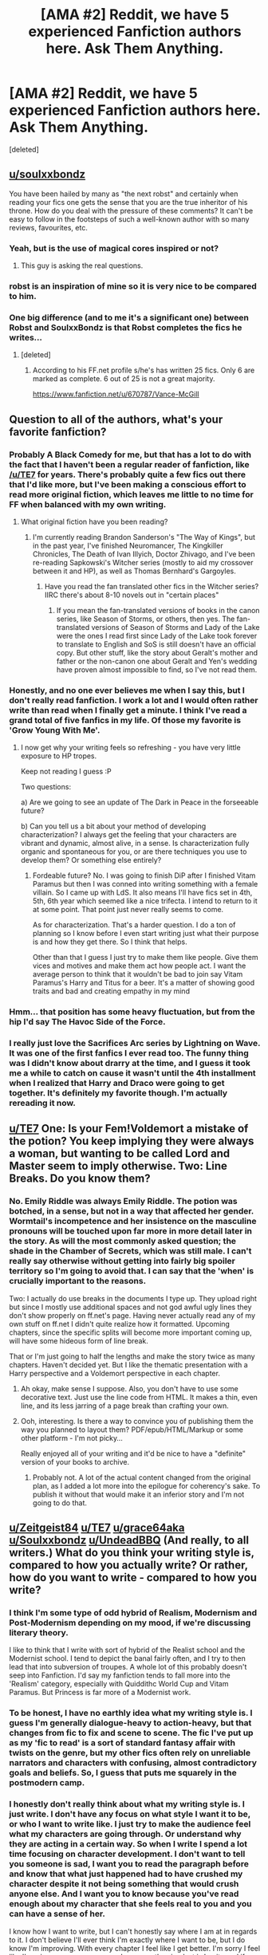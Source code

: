 #+TITLE: [AMA #2] Reddit, we have 5 experienced Fanfiction authors here. Ask Them Anything.

* [AMA #2] Reddit, we have 5 experienced Fanfiction authors here. Ask Them Anything.
:PROPERTIES:
:Score: 52
:DateUnix: 1481908346.0
:DateShort: 2016-Dec-16
:FlairText: AUTHOR AMA
:END:
[deleted]


** [[/u/soulxxbondz][u/soulxxbondz]]

You have been hailed by many as "the next robst" and certainly when reading your fics one gets the sense that you are the true inheritor of his throne. How do you deal with the pressure of these comments? It can't be easy to follow in the footsteps of such a well-known author with so many reviews, favourites, etc.
:PROPERTIES:
:Author: Taure
:Score: 29
:DateUnix: 1481911916.0
:DateShort: 2016-Dec-16
:END:

*** Yeah, but is the use of magical cores inspired or not?
:PROPERTIES:
:Author: PsychoGeek
:Score: 18
:DateUnix: 1481937523.0
:DateShort: 2016-Dec-17
:END:

**** This guy is asking the real questions.
:PROPERTIES:
:Author: NarfSree
:Score: 3
:DateUnix: 1481960508.0
:DateShort: 2016-Dec-17
:END:


*** robst is an inspiration of mine so it is very nice to be compared to him.
:PROPERTIES:
:Author: SoulxxBondz
:Score: 13
:DateUnix: 1481940453.0
:DateShort: 2016-Dec-17
:END:


*** One big difference (and to me it's a significant one) between Robst and SoulxxBondz is that Robst completes the fics he writes...
:PROPERTIES:
:Author: Freshenstein
:Score: 7
:DateUnix: 1481962098.0
:DateShort: 2016-Dec-17
:END:

**** [deleted]
:PROPERTIES:
:Score: 1
:DateUnix: 1481998389.0
:DateShort: 2016-Dec-17
:END:

***** According to his FF.net profile s/he's has written 25 fics. Only 6 are marked as complete. 6 out of 25 is not a great majority.

[[https://www.fanfiction.net/u/670787/Vance-McGill]]
:PROPERTIES:
:Author: Freshenstein
:Score: 4
:DateUnix: 1482051974.0
:DateShort: 2016-Dec-18
:END:


** Question to all of the authors, what's your favorite fanfiction?
:PROPERTIES:
:Author: capitolsara
:Score: 7
:DateUnix: 1481928082.0
:DateShort: 2016-Dec-17
:END:

*** Probably A Black Comedy for me, but that has a lot to do with the fact that I haven't been a regular reader of fanfiction, like [[/u/TE7]] for years. There's probably quite a few fics out there that I'd like more, but I've been making a conscious effort to read more original fiction, which leaves me little to no time for FF when balanced with my own writing.
:PROPERTIES:
:Author: Zeitgeist84
:Score: 10
:DateUnix: 1481981368.0
:DateShort: 2016-Dec-17
:END:

**** What original fiction have you been reading?
:PROPERTIES:
:Author: revenging
:Score: 1
:DateUnix: 1482010344.0
:DateShort: 2016-Dec-18
:END:

***** I'm currently reading Brandon Sanderson's "The Way of Kings", but in the past year, I've finished Neuromancer, The Kingkiller Chronicles, The Death of Ivan Illyich, Doctor Zhivago, and I've been re-reading Sapkowski's Witcher series (mostly to aid my crossover between it and HP), as well as Thomas Bernhard's Gargoyles.
:PROPERTIES:
:Author: Zeitgeist84
:Score: 4
:DateUnix: 1482012483.0
:DateShort: 2016-Dec-18
:END:

****** Have you read the fan translated other fics in the Witcher series? IIRC there's about 8-10 novels out in "certain places"
:PROPERTIES:
:Author: Freshenstein
:Score: 1
:DateUnix: 1482052320.0
:DateShort: 2016-Dec-18
:END:

******* If you mean the fan-translated versions of books in the canon series, like Season of Storms, or others, then yes. The fan-translated versions of Season of Storms and Lady of the Lake were the ones I read first since Lady of the Lake took forever to translate to English and SoS is still doesn't have an official copy. But other stuff, like the story about Geralt's mother and father or the non-canon one about Geralt and Yen's wedding have proven almost impossible to find, so I've not read them.
:PROPERTIES:
:Author: Zeitgeist84
:Score: 1
:DateUnix: 1482068487.0
:DateShort: 2016-Dec-18
:END:


*** Honestly, and no one ever believes me when I say this, but I don't really read fanfiction. I work a lot and I would often rather write than read when I finally get a minute. I think I've read a grand total of five fanfics in my life. Of those my favorite is 'Grow Young With Me'.
:PROPERTIES:
:Author: TE7
:Score: 11
:DateUnix: 1481929644.0
:DateShort: 2016-Dec-17
:END:

**** I now get why your writing feels so refreshing - you have very little exposure to HP tropes.

Keep not reading I guess :P

Two questions:

a) Are we going to see an update of The Dark in Peace in the forseeable future?

b) Can you tell us a bit about your method of developing characterization? I always get the feeling that your characters are vibrant and dynamic, almost alive, in a sense. Is characterization fully organic and spontaneous for you, or are there techniques you use to develop them? Or something else entirely?
:PROPERTIES:
:Author: T0lias
:Score: 10
:DateUnix: 1481939483.0
:DateShort: 2016-Dec-17
:END:

***** Fordeable future? No. I was going to finish DiP after I finished Vitam Paramus but then I was conned into writing something with a female villain. So I came up with LdS. It also means I'll have fics set in 4th, 5th, 6th year which seemed like a nice trifecta. I intend to return to it at some point. That point just never really seems to come.

As for characterization. That's a harder question. I do a ton of planning so I know before I even start writing just what their purpose is and how they get there. So I think that helps.

Other than that I guess I just try to make them like people. Give them vices and motives and make them act how people act. I want the average person to think that it wouldn't be bad to join say Vitam Paramus's Harry and Titus for a beer. It's a matter of showing good traits and bad and creating empathy in my mind
:PROPERTIES:
:Author: TE7
:Score: 3
:DateUnix: 1481943167.0
:DateShort: 2016-Dec-17
:END:


*** Hmm... that position has some heavy fluctuation, but from the hip I'd say The Havoc Side of the Force.
:PROPERTIES:
:Author: UndeadBBQ
:Score: 2
:DateUnix: 1481963306.0
:DateShort: 2016-Dec-17
:END:


*** I really just love the Sacrifices Arc series by Lightning on Wave. It was one of the first fanfics I ever read too. The funny thing was I didn't know about drarry at the time, and I guess it took me a while to catch on cause it wasn't until the 4th installment when I realized that Harry and Draco were going to get together. It's definitely my favorite though. I'm actually rereading it now.
:PROPERTIES:
:Author: grace644
:Score: 3
:DateUnix: 1481947996.0
:DateShort: 2016-Dec-17
:END:


** [[/u/TE7][u/TE7]] One: Is your Fem!Voldemort a mistake of the potion? You keep implying they were always a woman, but wanting to be called Lord and Master seem to imply otherwise. Two: Line Breaks. Do you know them?
:PROPERTIES:
:Author: aLabracadabrador
:Score: 6
:DateUnix: 1481911754.0
:DateShort: 2016-Dec-16
:END:

*** No. Emily Riddle was always Emily Riddle. The potion was botched, in a sense, but not in a way that affected her gender. Wormtail's incompetence and her insistence on the masculine pronouns will be touched upon far more in more detail later in the story. As will the most commonly asked question; the shade in the Chamber of Secrets, which was still male. I can't really say otherwise without getting into fairly big spoiler territory so I'm going to avoid that. I can say that the 'when' is crucially important to the reasons.

Two: I actually do use breaks in the documents I type up. They upload right but since I mostly use additional spaces and not god awful ugly lines they don't show properly on ff.net's page. Having never actually read any of my own stuff on ff.net I didn't quite realize how it formatted. Upcoming chapters, since the specific splits will become more important coming up, will have some hideous form of line break.

That or I'm just going to half the lengths and make the story twice as many chapters. Haven't decided yet. But I like the thematic presentation with a Harry perspective and a Voldemort perspective in each chapter.
:PROPERTIES:
:Author: TE7
:Score: 5
:DateUnix: 1481915214.0
:DateShort: 2016-Dec-16
:END:

**** Ah okay, make sense I suppose. Also, you don't have to use some decorative text. Just use the line code from HTML. It makes a thin, even line, and its less jarring of a page break than crafting your own.
:PROPERTIES:
:Author: aLabracadabrador
:Score: 4
:DateUnix: 1481916274.0
:DateShort: 2016-Dec-16
:END:


**** Ooh, interesting. Is there a way to convince you of publishing them the way you planned to layout them? PDF/epub/HTML/Markup or some other platform - I'm not picky...

Really enjoyed all of your writing and it'd be nice to have a "definite" version of your books to archive.
:PROPERTIES:
:Author: Ionimera
:Score: 1
:DateUnix: 1483281355.0
:DateShort: 2017-Jan-01
:END:

***** Probably not. A lot of the actual content changed from the original plan, as I added a lot more into the epilogue for coherency's sake. To publish it without that would make it an inferior story and I'm not going to do that.
:PROPERTIES:
:Author: TE7
:Score: 1
:DateUnix: 1483480312.0
:DateShort: 2017-Jan-04
:END:


** [[/u/Zeitgeist84][u/Zeitgeist84]] [[/u/TE7][u/TE7]] [[/u/grace64aka][u/grace64aka]] [[/u/Soulxxbondz][u/Soulxxbondz]] [[/u/UndeadBBQ][u/UndeadBBQ]] (And really, to all writers.) What do you think your writing style is, compared to how you actually write? Or rather, how do you want to write - compared to how you write?
:PROPERTIES:
:Author: DearDeathDay
:Score: 4
:DateUnix: 1481948742.0
:DateShort: 2016-Dec-17
:END:

*** I think I'm some type of odd hybrid of Realism, Modernism and Post-Modernism depending on my mood, if we're discussing literary theory.

I like to think that I write with sort of hybrid of the Realist school and the Modernist school. I tend to depict the banal fairly often, and I try to then lead that into subversion of troupes. A whole lot of this probably doesn't seep into Fanfiction. I'd say my fanfiction tends to fall more into the 'Realism' category, especially with Quiddithc World Cup and Vitam Paramus. But Princess is far more of a Modernist work.
:PROPERTIES:
:Author: TE7
:Score: 4
:DateUnix: 1481960032.0
:DateShort: 2016-Dec-17
:END:


*** To be honest, I have no earthly idea what my writing style is. I guess I'm generally dialogue-heavy to action-heavy, but that changes from fic to fix and scene to scene. The fic I've put up as my 'fic to read' is a sort of standard fantasy affair with twists on the genre, but my other fics often rely on unreliable narrators and characters with confusing, almost contradictory goals and beliefs. So, I guess that puts me squarely in the postmodern camp.
:PROPERTIES:
:Author: Zeitgeist84
:Score: 2
:DateUnix: 1481980677.0
:DateShort: 2016-Dec-17
:END:


*** I honestly don't really think about what my writing style is. I just write. I don't have any focus on what style I want it to be, or who I want to write like. I just try to make the audience feel what my characters are going through. Or understand why they are acting in a certain way. So when I write I spend a lot time focusing on character development. I don't want to tell you someone is sad, I want you to read the paragraph before and know that what just happened had to have crushed my character despite it not being something that would crush anyone else. And I want you to know because you've read enough about my character that she feels real to you and you can have a sense of her.

I know how I want to write, but I can't honestly say where I am at in regards to it. I don't believe I'll ever think I'm exactly where I want to be, but I do know I'm improving. With every chapter I feel like I get better. I'm sorry I feel like I've given you a poor answer. I suppose the simplest is I write and if elements of writing styles such as post modernism etc. creep in they weren't put there intentionally and I don't focus on thinking about the fact that certain writing elements slip in. I just write to further my story and bring understanding to my characters.
:PROPERTIES:
:Author: grace644
:Score: 2
:DateUnix: 1482077338.0
:DateShort: 2016-Dec-18
:END:


*** I want to orient me on fantasy authors, such as G.R.R. Martin, Tolkien and Sir Terry Pratchett, but I doubt my English writing reflects that much. I'm good enough, but it is evident that its not my native language. My own writing I would place somewhere between "meh" to "not too bad". But I can't say if that is a realistic view.
:PROPERTIES:
:Author: UndeadBBQ
:Score: 1
:DateUnix: 1481963080.0
:DateShort: 2016-Dec-17
:END:


** [[/u/grace644][u/grace644]] You are the only Harry Potter Author that I follow daily. My 1st question is how was your experience writing Harry Potter fanfiction about Neville?
:PROPERTIES:
:Author: Naruhina1519
:Score: 3
:DateUnix: 1481956651.0
:DateShort: 2016-Dec-17
:END:

*** Man, if anything makes me feel bad for not updating quickly that does haha. I'm really overjoyed that you do that though.

Writing Neville wasn't too hard. I don't feel like his character was really explored too much in the books so it made it easier for me to just kind of write him as I thought to. I took cues from what we know of him already and just expanded his character from that. An example of this is what we know of his parents and how Neville doesn't like to talk about what happened to them. It was an interesting thing to think about. There is no way that can't impact someone profoundly. ( I also know there is no way it can't impact someone because my grandmother was a paranoid schizophrenic and my mother had to face that as a child.)

As you see in the story line he has a lot of mixed emotions regarding his parents. He loves them, but he doesn't know if he loves them or the idea of them. They've never been able to really be his parents. He sometimes feels he loves them out of only obligation or he just loves the idea of who they are and who they used to be. That to me would be such a difficult thing to live with and Neville's so kind in nature it's no wonder to me that he hates himself for being even thinking such things. He hopes that he just loves them, but at times he's unsure. His grandmother had the memories of who his parents were before the war, and Neville doesn't have that. I really wanted to use his home life as the base of his personality. His shyness, self doubt, insecurities but also his kindness and the way he's so gentle and inviting. I feel his grandmother and parents impacted a lot of him and I always wished it was explored more in the books, so I decided that when I wrote this I wanted to explore that specifically. And as you can see in the fic Graces pushes him past some of his demons that hold him back.

I guess my experience has been really great. I don't have as many ties to keep him perfectly in with the books because there wasn't as much about him in the books as let's say Harry. It gives me a lot more freedom. And I really love writing character development. I have a whole notebook of small personality traits for all my OC and where/ how they got such personality traits.
:PROPERTIES:
:Author: grace644
:Score: 5
:DateUnix: 1481992910.0
:DateShort: 2016-Dec-17
:END:

**** [deleted]
:PROPERTIES:
:Score: 2
:DateUnix: 1482009688.0
:DateShort: 2016-Dec-18
:END:

***** I knew at the time Hannah was paired with Neville. I had them go on a date as a little nod of acknowledgement. I didn't feel Hannah and Neville was a good match though for many reasons. I think Neville could have a happy and comfortable life with Hannah, but I wanted something else for him in this. I wanted him to grow and for him to help someone else grow. A couple that makes the other one better that pushes the other outside their comfort zones and makes them improve.

I can imagine Neville as a placid partner with Hannah. He can't be that Graces. Graces is one too wrong a lot of the time as we can see with her ideas about the world and muggle borns and two way too demanding. I mean there is a point where enough is enough and because Graces is all about her way it forces Neville to have a firmer voice in demanding his way as well. Both Neville and Graces have some flaws in their personality and both of them could learn from one another. Neville's life with Graces would be harder, but it would also be better. And the same stands for Graces. If they get a happily ever after ( which I won't say yet if they will there are still many factors that could ruin that for them ) they would be very madly in love and have a very good life that neither could have ever expected. Great question by the way! I loved it.
:PROPERTIES:
:Author: grace644
:Score: 3
:DateUnix: 1482011994.0
:DateShort: 2016-Dec-18
:END:

****** [deleted]
:PROPERTIES:
:Score: 2
:DateUnix: 1482012943.0
:DateShort: 2016-Dec-18
:END:

******* Haha exactly. Neville needs a challenge, so does Graces. I think she's had enough years of being s spoiled brat.
:PROPERTIES:
:Author: grace644
:Score: 2
:DateUnix: 1482014628.0
:DateShort: 2016-Dec-18
:END:

******** [deleted]
:PROPERTIES:
:Score: 2
:DateUnix: 1482017662.0
:DateShort: 2016-Dec-18
:END:

********* Hahaha true, but very differently then what she's been accustomed to. She doesn't get to throw a fit anymore and get her way. Which you will see in later chapters. Hahaha
:PROPERTIES:
:Author: grace644
:Score: 2
:DateUnix: 1482018505.0
:DateShort: 2016-Dec-18
:END:

********** [deleted]
:PROPERTIES:
:Score: 2
:DateUnix: 1482021373.0
:DateShort: 2016-Dec-18
:END:

*********** Oh hshaha no you have not read about her fits yet! Omg you're in for a treat. She's still being pretty tame.
:PROPERTIES:
:Author: grace644
:Score: 2
:DateUnix: 1482021571.0
:DateShort: 2016-Dec-18
:END:

************ [deleted]
:PROPERTIES:
:Score: 2
:DateUnix: 1482022420.0
:DateShort: 2016-Dec-18
:END:

************* Hsha thank you! I love character development. Thus I picked Neville who wasn't expanded upon and an OC.
:PROPERTIES:
:Author: grace644
:Score: 2
:DateUnix: 1482023307.0
:DateShort: 2016-Dec-18
:END:

************** [deleted]
:PROPERTIES:
:Score: 1
:DateUnix: 1482117042.0
:DateShort: 2016-Dec-19
:END:

*************** I actually like Ron and Hermione as a pairing. Ron has always in the books stood up for Hermione. We saw this when she was called a mud blood and he defended her ;and also when Snape called her a know it all and Ron stood up for her. Ron isn't perfect. That's for sure, but he has many amazing qualities. Amazing qualities that are ignored in the movie. I also want to put out there that when the spiders attached in the second book he made sure the dog got in the car before he himself did. Also, when Hermione was being tortured in DH Ron was losing it. He was in sheer agony over Hermione's pain. Book Ron is so amazing, and I feel like the moves have taken a lot away from that. The movies gave Hermione a lot of Ron's lines. So yeah haha I ship it. I think Hermione could use a funny guy and also Ron in the books had no issue saying how brilliant Hermione was and I think she needs a guy that isn't intimidated by her brains. I think through the books he grew a lot.

I am curious as to why you dislike the pairing though. Maybe I'm missing something.
:PROPERTIES:
:Author: grace644
:Score: 2
:DateUnix: 1482118222.0
:DateShort: 2016-Dec-19
:END:

**************** [deleted]
:PROPERTIES:
:Score: 1
:DateUnix: 1482119021.0
:DateShort: 2016-Dec-19
:END:

***************** I can see that as something that would sway you away from them. But when they did fight Ron seemed to know when it went too far. Like when he was mad at her cause he thought her cat ate his rat and he was being a jerk to her. The argument stopped when she was crying because she didn't think she could find enough information to save buck beak and Ron was the one to mend the friendship she was crying about not knowing how to help Hagrid save buck beak and he was the one that said "You won't have to do all the work alone this time, Hermione. I'll help." Ron tended to do those things a lot more in the books. When Hermione was hurt or insulted he jumped up to attend to her before anyone else. Yeah he was an idiot in how long it took him to realize she was a girl, but when he did he noticed things about her before anyone else did. When her teeth were changed, what her schedule was, anytime she was out of site he seemed to look for her. I also liked how in the fifth book there was a brief mention of how Hermione asked Ron something and it reminded Harry or Molly appealing to Arthur. I get the arguing thing I just liked watching them grow and I always felt Ron was much more attentive to her than Harry was.
:PROPERTIES:
:Author: grace644
:Score: 1
:DateUnix: 1482121743.0
:DateShort: 2016-Dec-19
:END:

****************** [deleted]
:PROPERTIES:
:Score: 1
:DateUnix: 1482122686.0
:DateShort: 2016-Dec-19
:END:

******************* Haha I'll never disagree with rereading the books. I absolutely love them.

He's protective certainly but not really possessive. He's leaning on her more. He's scared. Scared for her and their family, but also terrified for himself. He doesn't desire her in that way, but he does cherish her as a link to his own soul. He's taken the mark and feels branded and soiled. Like his own soul is damned. Graces, in his eyes, is a part of him. And because he kept her from taking the mark he feels like the last bits of his salvation are alive in her. He may have to do evils, but her soul is clean and he did that. She represents to him a happier time of his life and he feels like if he can keep her in such a safe and happy state that a part of him lives through that as well.
:PROPERTIES:
:Author: grace644
:Score: 1
:DateUnix: 1482124303.0
:DateShort: 2016-Dec-19
:END:

******************** [deleted]
:PROPERTIES:
:Score: 2
:DateUnix: 1482124850.0
:DateShort: 2016-Dec-19
:END:

********************* Thanks! I love Luna, I don't write her in the fic as often as I would like.
:PROPERTIES:
:Author: grace644
:Score: 1
:DateUnix: 1482125754.0
:DateShort: 2016-Dec-19
:END:

********************** [deleted]
:PROPERTIES:
:Score: 1
:DateUnix: 1483494231.0
:DateShort: 2017-Jan-04
:END:

*********************** Heh well they are 16. I don't think anyone could be perfectly mature at that age.
:PROPERTIES:
:Author: grace644
:Score: 1
:DateUnix: 1483495279.0
:DateShort: 2017-Jan-04
:END:

************************ [deleted]
:PROPERTIES:
:Score: 2
:DateUnix: 1483495350.0
:DateShort: 2017-Jan-04
:END:

************************* Hahahaha
:PROPERTIES:
:Author: grace644
:Score: 1
:DateUnix: 1483496339.0
:DateShort: 2017-Jan-04
:END:


** Question for all: is there a writer (fanfiction or published) whose style you try to emulate?
:PROPERTIES:
:Author: wordhammer
:Score: 3
:DateUnix: 1481931006.0
:DateShort: 2016-Dec-17
:END:

*** I don't really try to emulate another author. If I could write like anyone else it would be F. Scott Fitzgerald. Otherwise the main authors who've influenced me and motivated me toward writing are he, Ernest Hemingway, and Neil Gaiman.
:PROPERTIES:
:Author: TE7
:Score: 8
:DateUnix: 1481931918.0
:DateShort: 2016-Dec-17
:END:

**** u/__Pers:
#+begin_quote
  ...and Neil Gaiman.
#+end_quote

Your moniker seems a bit of a giveaway here.

If you don't mind a follow-up from me, are you writing or planning to write professionally? You're one of a small group of fanfiction writers with the skills and deftness of touch to succeed in this arena.
:PROPERTIES:
:Author: __Pers
:Score: 6
:DateUnix: 1482243862.0
:DateShort: 2016-Dec-20
:END:

***** Well, in a sense, I am a professional writer. I do freelance ghost writing. So I am paid to write >.>. It is; however, not my full time job and just something I started doing while paying off the student loans.

I do have plans for a few original novels mostly complete and will probably shift my focus onto those in the coming years. Mostly it's just a matter of time. Writing takes forever and I'm hoping that as the loans disappear I can shift the focus from ghosting to working on original pieces.
:PROPERTIES:
:Author: TE7
:Score: 5
:DateUnix: 1482249220.0
:DateShort: 2016-Dec-20
:END:

****** Thanks so much for the reply.

Having read your fanfiction, it doesn't surprise me in the slightest that you write professionally. (I only asked because I've dabbled with fiction writing myself, though have managed only a few "pro" sales of short stories and no hits on my novel.)
:PROPERTIES:
:Author: __Pers
:Score: 3
:DateUnix: 1482260416.0
:DateShort: 2016-Dec-20
:END:


*** I don't really try to write like anyone. Sometimes I will be in the middle of a book and look at a passage and admire how beautifully it was written and wish I could come up with such things as easily, but I don't think I ever sat down and tried to write like a specific author. I have done small writing exercises here and there to try and develop better writing skills.
:PROPERTIES:
:Author: grace644
:Score: 3
:DateUnix: 1481948450.0
:DateShort: 2016-Dec-17
:END:


*** I don't think I try to emulate him, because there have been a lot of Hemingway imitators, and very few of them, if any, were successful. But I draw a massive amount of inspiration from Hemingway, even to the point where a lot of my fics draw on similar themes to his books.

Other authors who influenced me range from Mary Shelley, to Dostoevsky, to Ian Flemming, to Hunter S. Thompson. Too diverse to emulate all of them, and if I did one of them, I feel like I'd be doing a really poor job of it.
:PROPERTIES:
:Author: Zeitgeist84
:Score: 3
:DateUnix: 1481981089.0
:DateShort: 2016-Dec-17
:END:


*** Emulate? Not really.

However there are a few I absolutely love to read and therefore take some parts with me into my own writing. Steelbadger, for one, is such an author I read pretty much everything from. Stargon1 falls into the same category, just as Darth Marrs, Tsu Doh Nimh and The Santi. I couldn't put a finger on why, but all of those authors have an easy time catching my attention.
:PROPERTIES:
:Author: UndeadBBQ
:Score: 2
:DateUnix: 1481962612.0
:DateShort: 2016-Dec-17
:END:


*** I love JK Rowling's style of writing, so I do try to emulate hers.

Unintentionally, I'd say FFN writer, Robst...
:PROPERTIES:
:Author: SoulxxBondz
:Score: 3
:DateUnix: 1481940644.0
:DateShort: 2016-Dec-17
:END:


** [[/u/SoulxxBondz][u/SoulxxBondz]] I don't intend to belittle; rather pose a question to all of you. (You being everyone who reads FanFiction..) Why do you enjoy stories which have one character paired against many? Is it entirely sexual in nature? Is it due to indecisiveness? Or do you just like the idea of it? I don't find it wrong, not in the sense of someone deeply ingratiated in religion, yet personally would prefer myself dedicated to a single individual -would you? Perhaps it is selfishness or some such romantic inclination; still, I cannot help wondering how the rest of the community feels...
:PROPERTIES:
:Author: DearDeathDay
:Score: 5
:DateUnix: 1481917915.0
:DateShort: 2016-Dec-16
:END:

*** I just think it is a fun, and adds a lot of variety, spice and character development (and yes, romance, and smut ;) ) in to one sole story.
:PROPERTIES:
:Author: SoulxxBondz
:Score: 6
:DateUnix: 1481940551.0
:DateShort: 2016-Dec-17
:END:

**** Then, do you find character driven or plot driven stories more entertaining?
:PROPERTIES:
:Author: DearDeathDay
:Score: 1
:DateUnix: 1481946217.0
:DateShort: 2016-Dec-17
:END:

***** Both, but if I have to choose, character driven...
:PROPERTIES:
:Author: SoulxxBondz
:Score: 2
:DateUnix: 1481946827.0
:DateShort: 2016-Dec-17
:END:


** [[/u/grace644][u/grace644]]

a) Your fic is an OC/Neville story but I wonder that you will write more about Draco's love life :D It will be funny how Graces react, because Draco has only two important women in his life: Graces and their mother.

b) Do you remember when and how you made-up Graces? And how much time passed when you sat down and wrote the first chapter?

I hope that you understand what I want to express to you. Sorry my native language isn't english.
:PROPERTIES:
:Author: Dracofan93
:Score: 2
:DateUnix: 1482009589.0
:DateShort: 2016-Dec-18
:END:

*** I understand no problem. I don't think you could have worded that better.

I can't see Draco dating in this fic. You will find out more reasons why in the second fic, but for now his main reason is his obligation to his family and trying to ensure they survive. Later he has much more obligations and stress. Draco, unfortunately, carried the weight of the world on his shoulders. He's scared and unsure of himself. He doesn't have time to really seek out a relationship. I will say though that if he survives the war and if Graces does too she would want him to find someone. I don't think she would take on any jealousies she would be very happy to see her brother married well and having the comfort of someone else by his side. Especially with all that they are going to go through in the second fic. She's going to want her brother to be happy.

I made up Graces in May of 2012. I specifically remember making her up in the last month of College. And I just started writing things about her, and slowly coming up with the idea for the fic. Then I sat down and made my outline for the fic and wrote out each chapter number and what would happen in that chapter. Then I wrote the first I think 27 or 30 chapters? I can't remember off the top of my head. And started looking for a beta and then started posting chapters in October of 2013. It's been a very long process, but I love it.
:PROPERTIES:
:Author: grace644
:Score: 2
:DateUnix: 1482012800.0
:DateShort: 2016-Dec-18
:END:


** For everyone: How do you not burn yourself out when writing a fic?
:PROPERTIES:
:Author: ModernDayWeeaboo
:Score: 2
:DateUnix: 1482009953.0
:DateShort: 2016-Dec-18
:END:

*** I planned for a year before I started updating. Each chapter has been outlined and planned out before I began writing. That really has helped me. It's like a road map. I stop sometimes, take detours and explore other areas, but in the end I know where I'm going. I also don't pressure myself to post a chapter. I just focus on making sure I'm writing every week. I really love writing so I don't feel burned out in the least. This is something that brings me joy. Even when I'm writing a chapter that I'm having difficulty with it's stressful but a good stressful if that makes sense.
:PROPERTIES:
:Author: grace644
:Score: 5
:DateUnix: 1482016617.0
:DateShort: 2016-Dec-18
:END:

**** There's no better feeling than finishing one of those chapters, either!
:PROPERTIES:
:Author: TE7
:Score: 2
:DateUnix: 1482017147.0
:DateShort: 2016-Dec-18
:END:

***** Haha no there really isn't. Especially when they are well received !
:PROPERTIES:
:Author: grace644
:Score: 2
:DateUnix: 1482017215.0
:DateShort: 2016-Dec-18
:END:


**** What do your outlines generally look like?
:PROPERTIES:
:Author: Skeletickles
:Score: 2
:DateUnix: 1482130961.0
:DateShort: 2016-Dec-19
:END:

***** Chapter # -character one and two meet - talk about x - hint at this -" insert line you came up with on this date" - don't forget to mention this it's important later

Like that. Not all of that is in it usually, but those things or similar things. I may have a link to something that I researched for the fic, or I may just write make this is getting to know you chapter. Should include some humor.
:PROPERTIES:
:Author: grace644
:Score: 2
:DateUnix: 1482148319.0
:DateShort: 2016-Dec-19
:END:


*** This might be one of those question where you don't get a real consensus on the answer, because everyone is wildly different. Case in point, the way I attempt to keep from burning out on a fic is to /not/ plan ahead too much. Writing is as much an adventure for me as it's supposed to be for the readers: the second I know everything that's going to happen in a story is the second I lose interest in putting it to paper. Of course, I'm not advocating a complete lack of planning, but allow yourself some wiggle-room, writing something on-rails can get real stale, real fast.
:PROPERTIES:
:Author: Zeitgeist84
:Score: 3
:DateUnix: 1482015332.0
:DateShort: 2016-Dec-18
:END:


*** Having an easy word goal. I set my low limit on 500 words a day. Its doable even if I'm tired or not entirely motivated. But motivation is a fickle ally, discipline is much more reliable. And every time Scrivener tells me I got my goal done, I'm stopping (or continuing) with a good feeling of accomplishment.

But that mostly counts for my original novel. With my fanfictions, the way I don't burn out my desire to write is writing whatever I feel like, which fills my hard drive up with /a lot/ of "Chapter1-s". It makes for impossible upload schedules (sorry, btw), but if I wouldn't do it like that I wouldn't write fanfiction at all.
:PROPERTIES:
:Author: UndeadBBQ
:Score: 2
:DateUnix: 1482062868.0
:DateShort: 2016-Dec-18
:END:


*** Planning. If one plans the story properly then all that's left is turning the plan into prose. That's the easy part. Other than that it's no different than anything else. Know how to pace yourself and set realistic expectations
:PROPERTIES:
:Author: TE7
:Score: 1
:DateUnix: 1482012076.0
:DateShort: 2016-Dec-18
:END:


** [deleted]
:PROPERTIES:
:Score: 2
:DateUnix: 1482011154.0
:DateShort: 2016-Dec-18
:END:

*** It will involve the trio more. I don't think I could avoid that haha I'm excited for that to come a long. It's going to happen in the second and third book. It took over a year to get the plot line for the first and the second and third are already pretty much planned out. Just need to add more details here and there. My beta actually asked to see the timeline the other month, before he chose to be more in the dark haha I think he was glad he had a beer in hand when he saw it. There's still just so much to write! I feel I'm more motivated in writing now than before. Love is the real motivation I love writing this fic. I've found I just love writing. I never wrote anything before I started this. It's been a real eye opener for me.

My biggest inspiration is JK Rowling and Sarah Maas. I just think their both amazing authors and amazing women. I really hope one day to write my own books, and I feel like writing fan fic helps me improve my writing.

[[/u/denarii]] was not the headmaster at the time. He wasn't a mod either. That all came later. I posted my fic, I had just put up the first 6 chapters and he offered to beta for me. And I'm so glad he did, he's awesome. We've grown pretty close over the years. He even flew across the country to attend my wedding. I'm horrible with grammar, with out him my fic would be a serious mess. He also lets me bounce ideas off him. He's stopped me from making some big mistakes as well. I think what I like the most about him as my beta is he doesn't push me to change things he's very good about not taking my reigns as a writer, but every once in a while he warns me about a cliff up a head and gets me to slow down and think something through. Or notice a jagged rock and pause to fix my mistake. My friend Aleah also is a huge help. She doesn't like Harry Potter, but she's super supportive of my writing and we often talk about my characters and when I get stuck on a chapter that I decided to add in or a plot I want to explore more she will sit on the phone with me while I think it through and give me loads of questions to think about so that there are no plot holes. Or when I can't seem to like the chapter I had originally outlined I usually will write that chapter in two or three versions and she will read all and help me piece together the best of those versions. Mdman1 is still a new beta for me, but he's been really helpful as well.

Main events will stay the same in the plot line, but there will be some big changes from canon. Certain people will live that had died etc. haha I don't know if I will change other pairings though. Still deciding on that one actually.
:PROPERTIES:
:Author: grace644
:Score: 2
:DateUnix: 1482014534.0
:DateShort: 2016-Dec-18
:END:

**** [deleted]
:PROPERTIES:
:Score: 2
:DateUnix: 1482018299.0
:DateShort: 2016-Dec-18
:END:

***** Thank you :) I'm flattered. I'm glad you're enjoying it so far. What chapter are you on?
:PROPERTIES:
:Author: grace644
:Score: 2
:DateUnix: 1482019807.0
:DateShort: 2016-Dec-18
:END:


**** u/Skeletickles:
#+begin_quote
  He even flew across the country to attend my wedding
#+end_quote

And people say you don't make real friends on the internet...
:PROPERTIES:
:Author: Skeletickles
:Score: 2
:DateUnix: 1482131078.0
:DateShort: 2016-Dec-19
:END:


** A question to all from a curious soul:

Please, describe a normal day of your life when you can do some writing; I'm curious about how do you fit this hobby with other life stuff that we all have to deal with (e.g. jobs, college/uni; partners/family/children; cooking/shopping; etc.); do you have any special rituals when it comes to writing?
:PROPERTIES:
:Author: Brose87
:Score: 2
:DateUnix: 1482066308.0
:DateShort: 2016-Dec-18
:END:

*** Usually, I write on the weekends when I don't work. My husband and I live downtown so there's a lot of restaurants and coffee shops near by. We get up and walk to this adorable cafe where they have great coffee and wine. And we sit there for hours. I write the whole time, and he studies (he's in med-school so he's constantly studying, but on days I want to write we do this together). When I write on days I work I usually get up at 5:30 work out, go to work from 8-5, come home cook dinner, have dinner with my husband, we may watch a show together after if he has time to break away from studying or doesn't have to go to the hospital, and then after that I'll write until 10. I don't get to write everyday, I'm pretty busy a lot of the time and if my husband isn't busy then I obviously want to spend my time with him so we go out or meet up with friends. But I make sure I'm having quality writing time at least once a week. So once a week I make sure I have time to sit down for at least three hours to write with no distractions. Just my laptop, note books, some music, and wine or caffeine.
:PROPERTIES:
:Author: grace644
:Score: 1
:DateUnix: 1482069223.0
:DateShort: 2016-Dec-18
:END:

**** OMG, this is soooo sweet! It is so cool that you can spend time with your husband while writing... Oh, how I miss life without children... so nice and peaceful!
:PROPERTIES:
:Author: Brose87
:Score: 2
:DateUnix: 1482079168.0
:DateShort: 2016-Dec-18
:END:

***** Haha well I think our time without children is limited. We plan to start trying in August for a child. I suppose I should really enjoy my time now.
:PROPERTIES:
:Author: grace644
:Score: 2
:DateUnix: 1482080240.0
:DateShort: 2016-Dec-18
:END:


*** I usually get up around 7, go to work, get home at ~5pm, get something to eat and then write, play some game or whatever else strikes my fancy at the moment. I write on average for about an hour or until I got my 500 word minimum done. If I'm motivated I continue, but my friends tend to come online then and playing some Civilization or DayZ with them is the better way to end the day, honestly. Weekends are almost exclusively for friends/family/household stuff, so I barely do any writing then (with the exception of some occasional hangover writing binges, as seen on this subreddit).

Rituals... well, I tend to drink either 2 fingers of whiskey, a pint of beer, or a glass of wine during writing. I love eating & drinking good stuff and I love writing. Those two tend to go well with each other.
:PROPERTIES:
:Author: UndeadBBQ
:Score: 1
:DateUnix: 1482071457.0
:DateShort: 2016-Dec-18
:END:

**** I like your way of having this 500 words a day... it is like a daily jogging habit, but with writing. I like the idea!
:PROPERTIES:
:Author: Brose87
:Score: 1
:DateUnix: 1482079398.0
:DateShort: 2016-Dec-18
:END:

***** I figured that having discipline is better than having motivation. I keep writing even if I don't want to right now, but you can't overwork yourself without some drive. So 500 words were the ideal minimum to work with.
:PROPERTIES:
:Author: UndeadBBQ
:Score: 2
:DateUnix: 1482096551.0
:DateShort: 2016-Dec-19
:END:


*** Up at six to head to day job. Home around five usually. I do a great deal of freelance ghost writing as well, so I'll check to see if there's anything active that I can make a quick buck on the side with. If I'm super tired some FFXIV or Overwatch. If I'm not I'll sit down and write a thousand words or so. Nothing really ritualistic about it, just when I'm alert enough and have a moment.
:PROPERTIES:
:Author: TE7
:Score: 1
:DateUnix: 1482077522.0
:DateShort: 2016-Dec-18
:END:

**** wow, so you are a ghost writer as well a ff writer? This is really cool! My finger is itching here to ask you what sort of clients do you have, but I am not sure if this would be too classified information to share here... =x
:PROPERTIES:
:Author: Brose87
:Score: 1
:DateUnix: 1482079705.0
:DateShort: 2016-Dec-18
:END:

***** I am legally bound into not talking about it. But I've contributed to novels and a short stories, as well as a great deal of college essays and journal writing. Mostly anything for a paycheck.
:PROPERTIES:
:Author: TE7
:Score: 1
:DateUnix: 1482096077.0
:DateShort: 2016-Dec-19
:END:


*** Unfortunately, I have no daily ritual. I write if and when I have inspiration to write, which can range from hours to days or even weeks between sessions. So, there are plenty days that I can write in the evening after work, and all familial obligations are done with, that I just don't do so because I can't be arsed to. I realise that sounds pretty bad, but it's just as likely that I'll not be able to sleep that night, get up, and write 3000 words at 3 AM. And it's almost certainly for the best: whenever I write without the inspiration to do so, the product takes a serious turn for the worse and I almost always end up binning whatever rubbish I've written.

I'm certain that sort of flakiness annoys the shit out of my readers, but I'm not one much for those types of rituals, and if I set daily limits to try and keep with, I just end up hating whatever I'm writing at that moment.
:PROPERTIES:
:Author: Zeitgeist84
:Score: 1
:DateUnix: 1482080798.0
:DateShort: 2016-Dec-18
:END:

**** Well, I suppose your ritual would be 'waking up at 3 AM and writing up those 3000 words' whenever your muse say so?
:PROPERTIES:
:Author: Brose87
:Score: 1
:DateUnix: 1482089854.0
:DateShort: 2016-Dec-18
:END:


** [[/u/grace644]] I wrote a comment, but maybe you missed it or don't want to answer xD You mentioned one of comment, that you almost made some big mistakes. Can you write some examples? Do you have some "deleted scenes"? Does your husband read your story? When did you tell him about your story or he knew it since the beginning?
:PROPERTIES:
:Author: Dracofan93
:Score: 2
:DateUnix: 1482074626.0
:DateShort: 2016-Dec-18
:END:

*** Oh I'm sorry I didn't see another comment. What was the question/ comment?

Hmmm of the top of my head I can't remember them. I know he's stopped some big ones, but I can't for the life of me remember what they were. He ripped them away too fast. I know in my authors notes I mentioned it when it happened I just don't remember what it was. Oh now I remember one! I was going to have them go to an amusement park in February! Which he pointed out would not be possible it was way too cold. I'm so glad he told me though because I feel like them going to the house for Valentine's Day was more meaningful.

He's very good at making sure I keep them in character too like reminding me when Graces wouldn't know a phrase because she's a pure blood and wouldn't know a muggle phrase. I also a month ago brought up an idea for a character death, that I wasn't originally planning. And he told me to wait a week before making the decision. It was a very rainy week. ( I have decided to kill off the character though)

I have a lot of deleted scenes hahaha. Sometimes I write chapters in different ways then choose the parts I like and morph them together. And sometimes I don't finish scenes because it's not needed and this fic is already so long. If I start a scene and then realize it doesn't serve any purpose in my writing I will sometimes just stop or delete it.

My husband doesn't read it. He's very busy, so I understand. He's started it a few times here and there, but he's just too busy. He's in med school currently so his time is very limited and when he does have free time he spends it with me. He's always known about my writing and though he doesn't read my fic he knows about every chapter. I talk to him a lot about my fic, he knows everything. Including the ending. He's very supportive. He may not be able to have the time to actually read my fic, but he's always asking me how the story is progressing and talking to me about it.
:PROPERTIES:
:Author: grace644
:Score: 1
:DateUnix: 1482076249.0
:DateShort: 2016-Dec-18
:END:

**** Thank you for your answer! You answered Absolutionism's comment and after that I wrote my comment.I'm new in this side, I only registred a day ago, so surely it's my mistake :) How many chapter will you write for this fic? When will end the sixth year? :D
:PROPERTIES:
:Author: Dracofan93
:Score: 2
:DateUnix: 1482079199.0
:DateShort: 2016-Dec-18
:END:

***** No problem, I'm really excited to be answering the questions. It's a lot of fun/ I'm really thankful that I have questions to answer. My outline says 20 more chapters, but it's honestly going to be probably more than that. I've noticed that some chapters that I outline end up being more like three chapters and I've decided to add more things in about Graham and Wamil. This fic will end on Graces birthday.
:PROPERTIES:
:Author: grace644
:Score: 1
:DateUnix: 1482123360.0
:DateShort: 2016-Dec-19
:END:


** For [[/u/SoulxxBondz]]: you now have 7 WIPs. Which one are you going to finish first?

For [[/u/UndeadBBQ]]: in your Fallout crossover, how would you handle the effect of FEV with magic?
:PROPERTIES:
:Author: InquisitorCOC
:Score: 3
:DateUnix: 1481910984.0
:DateShort: 2016-Dec-16
:END:

*** Well... we're going right into spoiler territory here.

The spoiler free version would be: you'll see... eventually.

Here is with spoilers: [[/spoiler][FEV is a forced evolutionary virus. Through the atomic war, not only did some areas of the world become radiated death zones, but there are also areas of the world enriched with fluctuating magic, harmful to those without it. The FEV would react to those areas, creating mutations that allow creatures like Super Mutants to develop magic resistant skin, much like that of dragons. In the story there is a very early hint as to how that fact is used.]]
:PROPERTIES:
:Author: UndeadBBQ
:Score: 1
:DateUnix: 1481912043.0
:DateShort: 2016-Dec-16
:END:

**** Ah, that makes sense.

Are you going to modify the Enclave as well?
:PROPERTIES:
:Author: InquisitorCOC
:Score: 1
:DateUnix: 1481923489.0
:DateShort: 2016-Dec-17
:END:

***** The Enclave won't play a direct part in the story, so no, they haven't got any modification.

I'm not really sure how much else to write as anything I could think of are massive spoilers. So here is some more under black line:

[[/spoiler][The Institute will use it to counter Harry's furthering influence in the Commonwealth by manipulating Super Mutants. They will also find the virus strain and try to add it to their Synths]]
:PROPERTIES:
:Author: UndeadBBQ
:Score: 1
:DateUnix: 1481924559.0
:DateShort: 2016-Dec-17
:END:

****** Thx. I'm looking forward to more.

I always feel there is good crossover potential between HP and Fallout. However, I haven't found a single good finished story yet. Hopefully yours will be the first.
:PROPERTIES:
:Author: InquisitorCOC
:Score: 1
:DateUnix: 1481929390.0
:DateShort: 2016-Dec-17
:END:


*** Ilvermorny Champion, hope to update it soon
:PROPERTIES:
:Author: SoulxxBondz
:Score: 1
:DateUnix: 1481940382.0
:DateShort: 2016-Dec-17
:END:


** [deleted]
:PROPERTIES:
:Score: 1
:DateUnix: 1481942485.0
:DateShort: 2016-Dec-17
:END:

*** Not only was the ending of Princess planned from the beginning, the ending of Princess was the first part of Princess put to page. The rest of Princess was written purely to get to that ending. There was one major difference between the first ending; though, and the ending that was put out.

I've received a, well, lot, of complaints about the ending to Princess. And been accused of things like 'lazy writing' and 'no inspiration' when really the rest of the story existed because I wanted to write that specific chapter.

I actually have a ton of scrapped material for Princess that may or may not get a final look over and edit and wind up posted. For example, I actually wrote out about 2500 words for each of Harry's articles in the second epilogue detailing his time in the cities as a travelogue of sorts. I could probably post another 100k words of things related to Princess that never made the cut.

Although Ff.net constraints mean that no one will ever see Princess exactly how I intended for it to be viewed. The 'epilogue' wasn't really supposed to be an Epilogue. It was supposed to be chapter headers, more or less. But I didn't really like how the serial nature of that would have worked out, nor did I like how ff.net formats it. So really, between chapter 1 and 2 is supposed to be around the first thousand words of the epilogue, and so on until the end. The only real epilogue portion of it would have been Claire Potter's eleventh birthday.

I doubt I'll really write another fic based on a pairing assuming I never return to Tenebrae Vincunt. I'm more interested in a concept or a theme to explore rather than 'pairing' characters. And I've pretty much done the ones that I'm interested in. I don't particularly think Harry would ever really be that interested in Hermione. And I think his relationship with Ginny would play out a lot like how I have it in QWC or DiP.

I would be interested in exploring Luna more. But Luna is weirdly hard to write and I haven't really managed to think of a plot that warrants exploring it more.

I do think that LdS will probably be my last new fic. I'll probably update some combination of TV, DiP and Thaw after it's done. But I said that after I finished Princess, and Vitam Paramus sprung itsself one me, so who knows.
:PROPERTIES:
:Author: TE7
:Score: 4
:DateUnix: 1481959696.0
:DateShort: 2016-Dec-17
:END:


** [[/u/TE7][u/TE7]]

Does Emily have a certain amount of gender dysphoria? Or is her desire for gender ambiguity purely a by product of her desire to dominate and control in a world traditionally run by men? Or am I massively missing the mark in both instances?

I get the feeling she's had to put up with a whole bunch of crap that male Voldy never did. Snape's attempt to undermine her, Crouch's purposeful botching of the ritual to 'make her the way he thinks she should be', etc.

Will this be explored more? Personally, I find it the most fascinating part of the whole fic so far.

Love the fic, btw.
:PROPERTIES:
:Author: LeadVonE
:Score: 1
:DateUnix: 1481993362.0
:DateShort: 2016-Dec-17
:END:

*** i wouldn't call it dysphoria. As Dysphoria implies she wishes she was male. Which she doesn't. She does have to put up with a lot of things that Tom Riddle would have never had to deal with. And that is certainly going to be explored in greater detail.

At the same time, does she think that certain things would have been considerably easier if she was male? Yes. Yes she does. She forces them into the masculine pronouns as a form of dominance. The same reason behind the branding, mostly. To her, it's just another form of control

A large portion of the upcoming chapters involve 1944-1957 Emily Riddle. And I'll say that I find a villain who is just evil because villain to be a very boring concept. So there's a great deal that must be developed here.

I've already had her claim, and I will say readers should take everything she says to Harry with a grain of salt, to Harry that she isn't so much interested in Pureblood superiority as she is Magical Superiority vs Muggle Superiority. And that is a large chunk of hat will be explored in the story.

I find the 'If I was a Man!' female Villain to be boring through. So she's never going to use that aloud as an excuse. But she did grow up during a very interesting time in the Muggle World. Especially in London.
:PROPERTIES:
:Author: TE7
:Score: 3
:DateUnix: 1481999092.0
:DateShort: 2016-Dec-17
:END:


** u/. Is it wrong for me to say I never like Hannah and I always thought that Neville would end up with Luna.
:PROPERTIES:
:Author: Naruhina1519
:Score: 1
:DateUnix: 1482049777.0
:DateShort: 2016-Dec-18
:END:

*** Haha not at all. I love Luna, I just never thought that Neville and her would make a good couple. Like the idea of them together is nice, because I like them both, but then when I sit down and think of it I feel like one would always be missing something from the other. I think Neville would want a really quiet life. Like we know from what JK has said that he was an auror for a bit but then decided he wanted to teach. I think he was an auror for a while because he felt obligated to help out after the war. I think that in reality he just wanted a quiet life where he could have peace. I can see Neville's perfect date night being ordering in and watching a movie. Where as I feel Luna needs more in her life. I think she has a restless spirit. I see Luna as someone who would want to constantly be traveling and seeking out the new and different things. I believe if Neville and her were married Neville would do what she wanted but always be longing for something more quiet. I also think he wouldn't get Luna and that makes me sad, because I love Luna and I would want her with someone who understood her and could live in her little world. I don't the Neville could ever do that. He's too pragmatic. He's feel are too firmly on the ground.
:PROPERTIES:
:Author: grace644
:Score: 3
:DateUnix: 1482068509.0
:DateShort: 2016-Dec-18
:END:


** [deleted]
:PROPERTIES:
:Score: 1
:DateUnix: 1481926784.0
:DateShort: 2016-Dec-17
:END:

*** Hey, thanks! It means a lot to know people like my fics.

I'm actually not much of a ff reader, or at least, I'm not as much as I used to be, so almost all of my recommendations are going to be old or well known ones like A Black Comedy for regular HP fics or The Black Prince for x-overs, rather than deep cuts. I could recommend a whole bunch of original stuff if you'd like.

As for your question, I try to write chronologically, and generally, to avoid being info-dumpy, I try to do a lot of implication: Since we're working with a world that our readers are most likely familiar with, we re-introduce concepts in a way that doesn't treat them like an idiot. When you rewrite concepts that the readers know in a wordy manner, it bores them to tears and gives them no incentive to keep reading.

So any canon concepts or background should be implied by the writing, and maybe touched upon, but never lengthily discussed. Instead, try to give the reader an immediate narrative hook: a funny conversation, Harry (or whoever your protagonist is) in an unfamiliar situation to people who've only known him from canon, etc. I think that does a better job of drawing the reader in without wordy or overly-explanatory.

Hope that helps!
:PROPERTIES:
:Author: Zeitgeist84
:Score: 2
:DateUnix: 1481980232.0
:DateShort: 2016-Dec-17
:END:


** [[/u/SoulxxBondz]] a couple of questions for you.

In The Ilvermorny Champion (Which ironically has won the Best American Harry Potter Fiction Award in the GryffindorTom Online "Gryffie Awards"), you mention that Fleamont was a bit of a anti-Muggleborn. What is your view on his wife, Euphemia and his (Storyline) son Charlus and their views on Muggleborns.

Also, in Harem War, you mention that Ron is having Pansy and her cousin as his concubines. Where do you anticipate going with them? Will he use them in the later battle against the Crestview Alliance?
:PROPERTIES:
:Author: GryffindorTom
:Score: -1
:DateUnix: 1481942638.0
:DateShort: 2016-Dec-17
:END:

*** u/SoulxxBondz:
#+begin_quote
  In The Ilvermorny Champion (Which ironically has won the Best American Harry Potter Fiction Award in the GryffindorTom Online "Gryffie Awards"), you mention that Fleamont was a bit of a anti-Muggleborn. What is your view on his wife, Euphemia and his (Storyline) son Charlus and their views on Muggleborns.
#+end_quote

First off, wow, I totally did not know I won an award for the story. THANKS!!!

I suppose I don't have much of a view for Fleamont at all, other than I have a severe dislike for his name. He was just a cameo in my story for a portrait. Maybe I'll flesh it out further in the story, but I don't know the answer to this yet.

#+begin_quote
  Also, in Harem War, you mention that Ron is having Pansy and her cousin as his concubines. Where do you anticipate going with them? Will he use them in the later battle against the Crestview Alliance?
#+end_quote

They're going to be used for his get-rich-quick scheme, and his plans definitely aren't nice. Er... I don't know if he'll use them as soldiers, or not. It is a good idea.
:PROPERTIES:
:Author: SoulxxBondz
:Score: 2
:DateUnix: 1481944236.0
:DateShort: 2016-Dec-17
:END:
